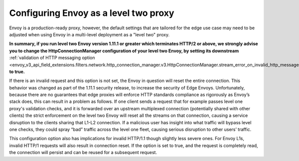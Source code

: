 .. _best_practices_level2:

Configuring Envoy as a level two proxy
======================================

Envoy is a production-ready proxy, however, the default settings that are tailored for the
edge use case may need to be adjusted when using Envoy in a multi-level deployment as a
"level two" proxy.

.. image:: /_static/multilevel_deployment.svg

**In summary, if you run level two Envoy version 1.11.1 or greater which terminates
HTTP/2 or above, we strongly advise you to change the HttpConnectionManager configuration of your level
two Envoy, by setting its downstream**
:ref:`validation of HTTP messaging option <envoy_v3_api_field_extensions.filters.network.http_connection_manager.v3.HttpConnectionManager.stream_error_on_invalid_http_message>`
**to true.**

If there is an invalid request and this option is not set, the Envoy in
question will reset the entire connection. This behavior was changed as part of
the 1.11.1 security release, to increase the security of Edge Envoys. Unfortunately,
because there are no guarantees that edge proxies will enforce HTTP
standards compliance as rigorously as Envoy’s stack does, this can result
in a problem as follows. If one client sends a request that for example passes
level one proxy's validation checks, and it is forwarded over an upstream multiplexed
connection (potentially shared with other clients) the strict enforcement on
the level two Envoy will reset all the streams on that connection, causing
a service disruption to the clients sharing that L1-L2 connection. If a malicious
user has insight into what traffic will bypass level one checks, they could spray
“bad” traffic across the level one fleet, causing serious disruption to other users’
traffic.

This configuration option also has implications for invalid HTTP/1.1 though slightly less
severe ones. For Envoy L1s, invalid HTTP/1 requests will also result in connection
reset. If the option is set to true, and the request is completely read, the connection
will persist and can be reused for a subsequent request.
